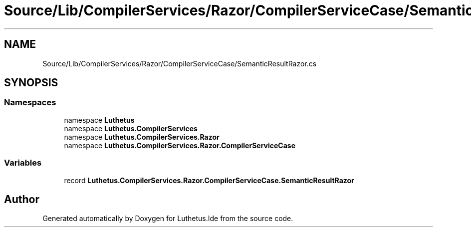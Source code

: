 .TH "Source/Lib/CompilerServices/Razor/CompilerServiceCase/SemanticResultRazor.cs" 3 "Version 1.0.0" "Luthetus.Ide" \" -*- nroff -*-
.ad l
.nh
.SH NAME
Source/Lib/CompilerServices/Razor/CompilerServiceCase/SemanticResultRazor.cs
.SH SYNOPSIS
.br
.PP
.SS "Namespaces"

.in +1c
.ti -1c
.RI "namespace \fBLuthetus\fP"
.br
.ti -1c
.RI "namespace \fBLuthetus\&.CompilerServices\fP"
.br
.ti -1c
.RI "namespace \fBLuthetus\&.CompilerServices\&.Razor\fP"
.br
.ti -1c
.RI "namespace \fBLuthetus\&.CompilerServices\&.Razor\&.CompilerServiceCase\fP"
.br
.in -1c
.SS "Variables"

.in +1c
.ti -1c
.RI "record \fBLuthetus\&.CompilerServices\&.Razor\&.CompilerServiceCase\&.SemanticResultRazor\fP"
.br
.in -1c
.SH "Author"
.PP 
Generated automatically by Doxygen for Luthetus\&.Ide from the source code\&.
